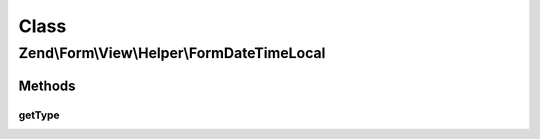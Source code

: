 .. Form/View/Helper/FormDateTimeLocal.php generated using docpx on 01/30/13 03:02pm


Class
*****

Zend\\Form\\View\\Helper\\FormDateTimeLocal
===========================================

Methods
-------

getType
+++++++

.. function:: getType()


    Determine input type to use

    :param ElementInterface: 

    :rtype: string 



